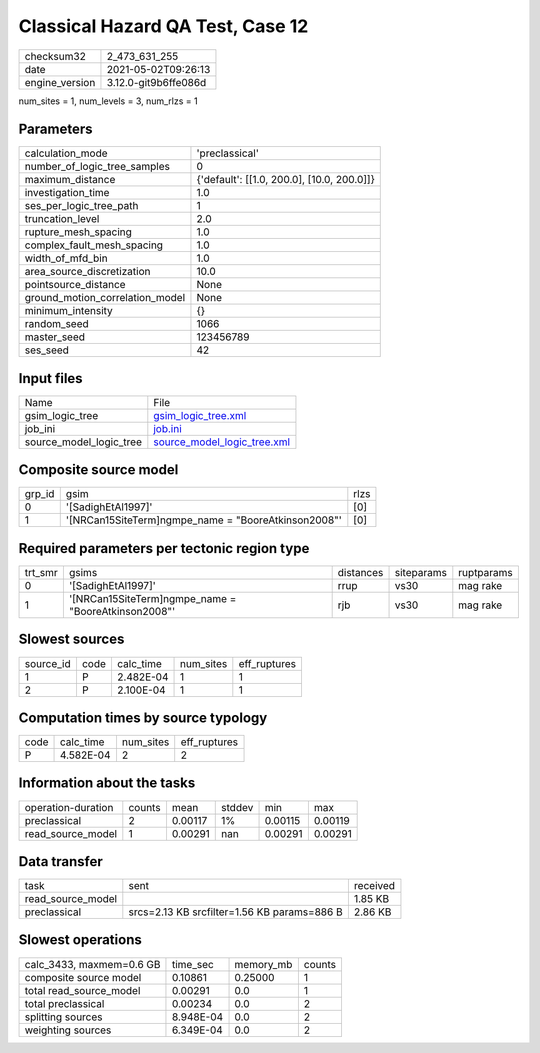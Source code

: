 Classical Hazard QA Test, Case 12
=================================

+---------------+---------------------+
| checksum32    |2_473_631_255        |
+---------------+---------------------+
| date          |2021-05-02T09:26:13  |
+---------------+---------------------+
| engine_version|3.12.0-git9b6ffe086d |
+---------------+---------------------+

num_sites = 1, num_levels = 3, num_rlzs = 1

Parameters
----------
+--------------------------------+-------------------------------------------+
| calculation_mode               |'preclassical'                             |
+--------------------------------+-------------------------------------------+
| number_of_logic_tree_samples   |0                                          |
+--------------------------------+-------------------------------------------+
| maximum_distance               |{'default': [[1.0, 200.0], [10.0, 200.0]]} |
+--------------------------------+-------------------------------------------+
| investigation_time             |1.0                                        |
+--------------------------------+-------------------------------------------+
| ses_per_logic_tree_path        |1                                          |
+--------------------------------+-------------------------------------------+
| truncation_level               |2.0                                        |
+--------------------------------+-------------------------------------------+
| rupture_mesh_spacing           |1.0                                        |
+--------------------------------+-------------------------------------------+
| complex_fault_mesh_spacing     |1.0                                        |
+--------------------------------+-------------------------------------------+
| width_of_mfd_bin               |1.0                                        |
+--------------------------------+-------------------------------------------+
| area_source_discretization     |10.0                                       |
+--------------------------------+-------------------------------------------+
| pointsource_distance           |None                                       |
+--------------------------------+-------------------------------------------+
| ground_motion_correlation_model|None                                       |
+--------------------------------+-------------------------------------------+
| minimum_intensity              |{}                                         |
+--------------------------------+-------------------------------------------+
| random_seed                    |1066                                       |
+--------------------------------+-------------------------------------------+
| master_seed                    |123456789                                  |
+--------------------------------+-------------------------------------------+
| ses_seed                       |42                                         |
+--------------------------------+-------------------------------------------+

Input files
-----------
+------------------------+-------------------------------------------------------------+
| Name                   |File                                                         |
+------------------------+-------------------------------------------------------------+
| gsim_logic_tree        |`gsim_logic_tree.xml <gsim_logic_tree.xml>`_                 |
+------------------------+-------------------------------------------------------------+
| job_ini                |`job.ini <job.ini>`_                                         |
+------------------------+-------------------------------------------------------------+
| source_model_logic_tree|`source_model_logic_tree.xml <source_model_logic_tree.xml>`_ |
+------------------------+-------------------------------------------------------------+

Composite source model
----------------------
+-------+----------------------------------------------------+-----+
| grp_id|gsim                                                |rlzs |
+-------+----------------------------------------------------+-----+
| 0     |'[SadighEtAl1997]'                                  |[0]  |
+-------+----------------------------------------------------+-----+
| 1     |'[NRCan15SiteTerm]\ngmpe_name = "BooreAtkinson2008"'|[0]  |
+-------+----------------------------------------------------+-----+

Required parameters per tectonic region type
--------------------------------------------
+--------+----------------------------------------------------+---------+----------+-----------+
| trt_smr|gsims                                               |distances|siteparams|ruptparams |
+--------+----------------------------------------------------+---------+----------+-----------+
| 0      |'[SadighEtAl1997]'                                  |rrup     |vs30      |mag rake   |
+--------+----------------------------------------------------+---------+----------+-----------+
| 1      |'[NRCan15SiteTerm]\ngmpe_name = "BooreAtkinson2008"'|rjb      |vs30      |mag rake   |
+--------+----------------------------------------------------+---------+----------+-----------+

Slowest sources
---------------
+----------+----+---------+---------+-------------+
| source_id|code|calc_time|num_sites|eff_ruptures |
+----------+----+---------+---------+-------------+
| 1        |P   |2.482E-04|1        |1            |
+----------+----+---------+---------+-------------+
| 2        |P   |2.100E-04|1        |1            |
+----------+----+---------+---------+-------------+

Computation times by source typology
------------------------------------
+-----+---------+---------+-------------+
| code|calc_time|num_sites|eff_ruptures |
+-----+---------+---------+-------------+
| P   |4.582E-04|2        |2            |
+-----+---------+---------+-------------+

Information about the tasks
---------------------------
+-------------------+------+-------+------+-------+--------+
| operation-duration|counts|mean   |stddev|min    |max     |
+-------------------+------+-------+------+-------+--------+
| preclassical      |2     |0.00117|1%    |0.00115|0.00119 |
+-------------------+------+-------+------+-------+--------+
| read_source_model |1     |0.00291|nan   |0.00291|0.00291 |
+-------------------+------+-------+------+-------+--------+

Data transfer
-------------
+------------------+-------------------------------------------+---------+
| task             |sent                                       |received |
+------------------+-------------------------------------------+---------+
| read_source_model|                                           |1.85 KB  |
+------------------+-------------------------------------------+---------+
| preclassical     |srcs=2.13 KB srcfilter=1.56 KB params=886 B|2.86 KB  |
+------------------+-------------------------------------------+---------+

Slowest operations
------------------
+-------------------------+---------+---------+-------+
| calc_3433, maxmem=0.6 GB|time_sec |memory_mb|counts |
+-------------------------+---------+---------+-------+
| composite source model  |0.10861  |0.25000  |1      |
+-------------------------+---------+---------+-------+
| total read_source_model |0.00291  |0.0      |1      |
+-------------------------+---------+---------+-------+
| total preclassical      |0.00234  |0.0      |2      |
+-------------------------+---------+---------+-------+
| splitting sources       |8.948E-04|0.0      |2      |
+-------------------------+---------+---------+-------+
| weighting sources       |6.349E-04|0.0      |2      |
+-------------------------+---------+---------+-------+
